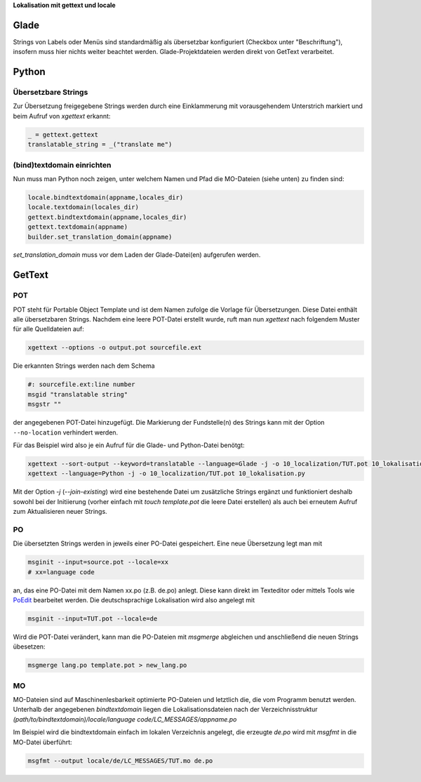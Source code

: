 .. title: Romani ite domum
.. slug: romani-ite-domum
.. date: 2016-11-28 14:50:22 UTC+01:00
.. tags: glade,python
.. category: tutorial
.. link: 
.. description: 
.. type: text

**Lokalisation mit gettext und locale**

.. thumbnail:: /images/10_lokalisation.png

Glade
-----

Strings von Labels oder Menüs sind standardmäßig als übersetzbar konfiguriert (Checkbox unter "Beschriftung"), insofern muss hier nichts weiter beachtet werden. Glade-Projektdateien werden direkt von GetText verarbeitet.

.. listing:: 10_lokalisation.glade xml

Python
------

Übersetzbare Strings
********************

Zur Übersetzung freigegebene Strings werden durch eine Einklammerung mit vorausgehendem Unterstrich markiert und beim Aufruf von `xgettext` erkannt:

.. code:: python

    _ = gettext.gettext
    translatable_string = _("translate me")

(bind)textdomain einrichten
***************************

Nun muss man Python noch zeigen, unter welchem Namen und Pfad die MO-Dateien (siehe unten) zu finden sind:

.. code:: python

        locale.bindtextdomain(appname,locales_dir)
        locale.textdomain(locales_dir)
        gettext.bindtextdomain(appname,locales_dir)
        gettext.textdomain(appname)
        builder.set_translation_domain(appname)

`set_translation_domain` muss vor dem Laden der Glade-Datei(en) aufgerufen werden.

.. listing:: 10_lokalisation.py python


GetText
-------

POT
***

POT steht für Portable Object Template und ist dem Namen zufolge die Vorlage für Übersetzungen. Diese Datei enthält alle übersetzbaren Strings. Nachdem eine leere POT-Datei erstellt wurde, ruft man nun `xgettext` nach folgendem Muster für alle Quelldateien auf:

.. code::

    xgettext --options -o output.pot sourcefile.ext

Die erkannten Strings werden nach dem Schema

.. code-block:: bash

    #: sourcefile.ext:line number
    msgid "translatable string"
    msgstr ""

der angegebenen POT-Datei hinzugefügt. Die Markierung der Fundstelle(n) des Strings kann mit der Option ``--no-location`` verhindert werden.

Für das Beispiel wird also je ein Aufruf für die Glade- und Python-Datei benötgt:

.. code::

    xgettext --sort-output --keyword=translatable --language=Glade -j -o 10_localization/TUT.pot 10_lokalisation.glade
    xgettext --language=Python -j -o 10_localization/TUT.pot 10_lokalisation.py 

Mit der Option `-j` (`--join-existing`) wird eine bestehende Datei um zusätzliche Strings ergänzt und funktioniert deshalb sowohl bei der Initiierung (vorher einfach mit `touch template.pot` die leere Datei erstellen) als auch bei erneutem Aufruf zum Aktualisieren neuer Strings.

.. listing:: 10_localization/TUT.pot bash

PO
**

Die übersetzten Strings werden in jeweils einer PO-Datei gespeichert. Eine neue Übersetzung legt man mit 

.. code:: bash

    msginit --input=source.pot --locale=xx
    # xx=language code

an, das eine PO-Datei mit dem Namen xx.po (z.B. de.po) anlegt. Diese kann direkt im Texteditor oder mittels Tools wie `PoEdit <https://poedit.net/>`_ bearbeitet werden. Die deutschsprachige Lokalisation wird also angelegt mit

.. code:: bash

    msginit --input=TUT.pot --locale=de

Wird die POT-Datei verändert, kann man die PO-Dateien mit `msgmerge` abgleichen und anschließend die neuen Strings übesetzen:

.. code:: bash

    msgmerge lang.po template.pot > new_lang.po

MO
**

MO-Dateien sind auf Maschinenlesbarkeit optimierte PO-Dateien und letztlich die, die vom Programm benutzt werden. Unterhalb der angegebenen *bindtextdomain* liegen die Lokalisationsdateien nach der Verzeichnisstruktur `(path/to/bindtextdomain)/locale/language code/LC_MESSAGES/appname.po`

Im Beispiel wird die bindtextdomain einfach im lokalen Verzeichnis angelegt, die erzeugte `de.po` wird mit `msgfmt` in die MO-Datei überführt:

.. code:: bash

    msgfmt --output locale/de/LC_MESSAGES/TUT.mo de.po


